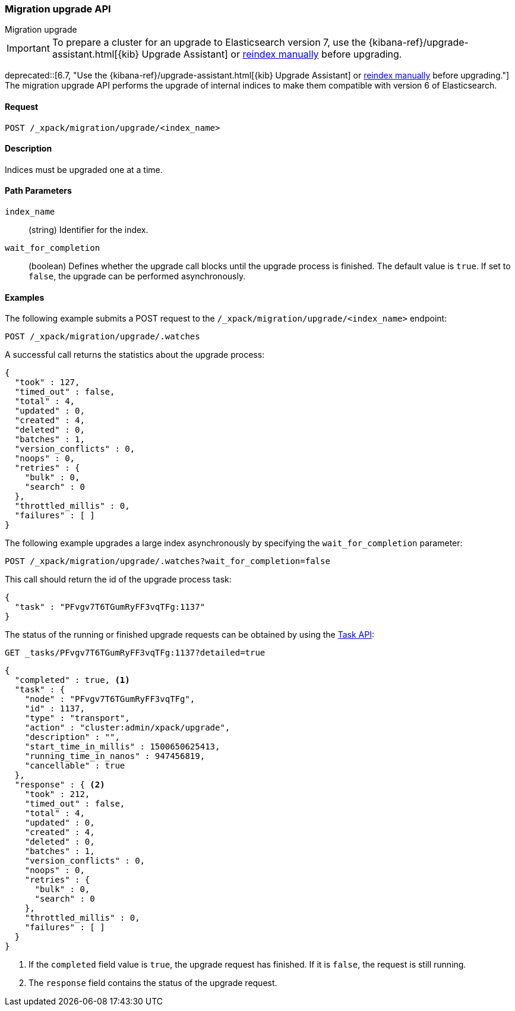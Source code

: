 [role="xpack"]
[testenv="basic"]
[[migration-api-upgrade]]
=== Migration upgrade API
++++
<titleabbrev>Migration upgrade</titleabbrev>
++++

IMPORTANT: To prepare a cluster for an upgrade to Elasticsearch version 7, use
the {kibana-ref}/upgrade-assistant.html[{kib} Upgrade Assistant] or
<<reindex-upgrade,reindex manually>> before upgrading.

ifdef::asciidoctor[]
deprecated::[6.7, "Use the {kibana-ref}/upgrade-assistant.html[{kib} Upgrade Assistant] or <<reindex-upgrade,reindex manually>> before upgrading."]
endif::[]
ifndef::asciidoctor[]
deprecated[6.7, Use the {kibana-ref}/upgrade-assistant.html[{kib} Upgrade
Assistant] or <<reindex-upgrade,reindex manually>> before upgrading.]
endif::[]
The migration upgrade API performs the upgrade of internal indices to make them
compatible with version 6 of Elasticsearch.

[float]
==== Request

`POST /_xpack/migration/upgrade/<index_name>`

[float]
==== Description

Indices must be upgraded one at a time.

[float]
==== Path Parameters

`index_name`::
  (string) Identifier for the index.

`wait_for_completion`::
  (boolean) Defines whether the upgrade call blocks until the upgrade process is
  finished. The default value is `true`. If set to `false`, the upgrade can be
  performed asynchronously.

//==== Query Parameters

//==== Authorization

[float]
==== Examples

The following example submits a POST request to the
`/_xpack/migration/upgrade/<index_name>` endpoint:

[source,js]
--------------------------------------------------
POST /_xpack/migration/upgrade/.watches
--------------------------------------------------
// CONSOLE
// TEST[skip:cannot create an old index in docs test]

A successful call returns the statistics about the upgrade process:

[source,js]
--------------------------------------------------
{
  "took" : 127,
  "timed_out" : false,
  "total" : 4,
  "updated" : 0,
  "created" : 4,
  "deleted" : 0,
  "batches" : 1,
  "version_conflicts" : 0,
  "noops" : 0,
  "retries" : {
    "bulk" : 0,
    "search" : 0
  },
  "throttled_millis" : 0,
  "failures" : [ ]
}
--------------------------------------------------
// NOTCONSOLE

The following example upgrades a large index asynchronously by specifying the
`wait_for_completion` parameter:

[source,js]
--------------------------------------------------
POST /_xpack/migration/upgrade/.watches?wait_for_completion=false
--------------------------------------------------
// CONSOLE
// TEST[skip:cannot create an old index in docs test]

This call should return the id of the upgrade process task:

[source,js]
--------------------------------------------------
{
  "task" : "PFvgv7T6TGumRyFF3vqTFg:1137"
}
--------------------------------------------------
// NOTCONSOLE

The status of the running or finished upgrade requests can be obtained by using
the <<tasks,Task API>>:

[source,js]
--------------------------------------------------
GET _tasks/PFvgv7T6TGumRyFF3vqTFg:1137?detailed=true
--------------------------------------------------
// CONSOLE
// TEST[skip:cannot create an old index in docs test]

[source,js]
--------------------------------------------------
{
  "completed" : true, <1>
  "task" : {
    "node" : "PFvgv7T6TGumRyFF3vqTFg",
    "id" : 1137,
    "type" : "transport",
    "action" : "cluster:admin/xpack/upgrade",
    "description" : "",
    "start_time_in_millis" : 1500650625413,
    "running_time_in_nanos" : 947456819,
    "cancellable" : true
  },
  "response" : { <2>
    "took" : 212,
    "timed_out" : false,
    "total" : 4,
    "updated" : 0,
    "created" : 4,
    "deleted" : 0,
    "batches" : 1,
    "version_conflicts" : 0,
    "noops" : 0,
    "retries" : {
      "bulk" : 0,
      "search" : 0
    },
    "throttled_millis" : 0,
    "failures" : [ ]
  }
}
--------------------------------------------------
// NOTCONSOLE

<1> If the `completed` field value is `true`, the upgrade request has finished.
If it is `false`, the request is still running.

<2> The `response` field contains the status of the upgrade request.
